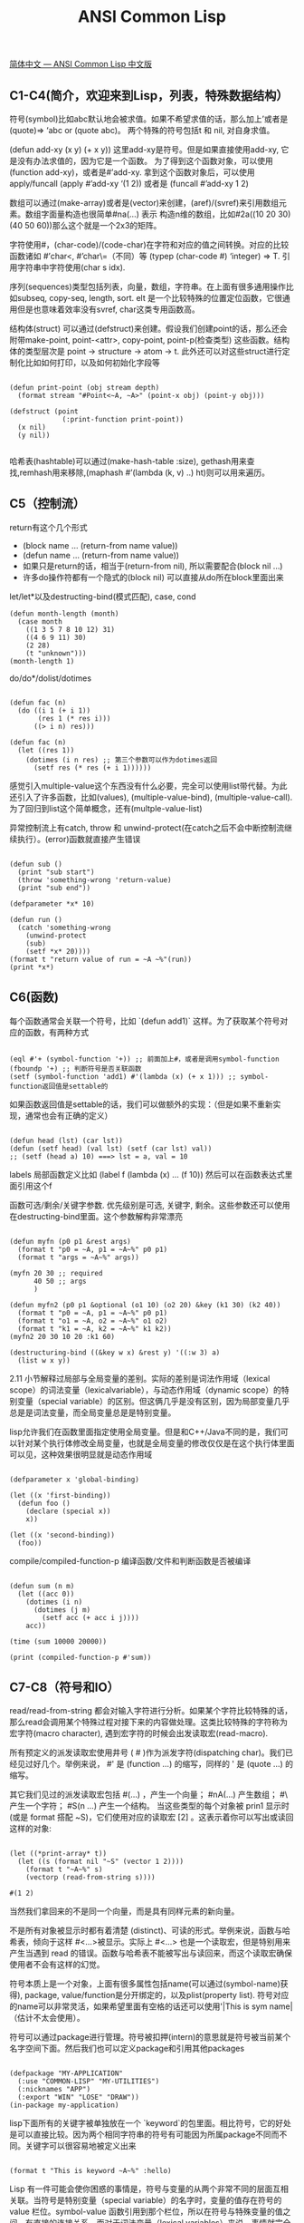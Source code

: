 #+title: ANSI Common Lisp

[[https://acl.readthedocs.io/en/latest/zhCN/index.html][简体中文 — ANSI Common Lisp 中文版]]

** C1-C4(简介，欢迎来到Lisp，列表，特殊数据结构）

符号(symbol)比如abc默认地会被求值。如果不希望求值的话，那么加上’或者是(quote)=> ‘abc or (quote abc)。
两个特殊的符号包括t 和 nil, 对自身求值。

(defun add-xy (x y) (+ x y)) 这里add-xy是符号。但是如果直接使用add-xy, 它是没有办法求值的，因为它是一个函数。
为了得到这个函数对象，可以使用(function add-xy)，或者是#’add-xy. 拿到这个函数对象后，可以使用apply/funcall
(apply #’add-xy ‘(1 2)) 或者是 (funcall #’add-xy 1 2)

数组可以通过(make-array)或者是(vector)来创建，(aref)/(svref)来引用数组元素。数组字面量构造也很简单#na(…) 表示
构造n维的数组，比如#2a((10 20 30) (40 50 60))那么这个就是一个2x3的矩阵。

字符使用#\c表示，(char-code)/(code-char)在字符和对应的值之间转换。对应的比较函数诸如 #’char<, #’char\=（不同）等
(typep (char-code #\a) ‘integer) => T. 引用字符串中字符使用(char s idx).

序列(sequences)类型包括列表，向量，数组，字符串。在上面有很多通用操作比如subseq, copy-seq, length, sort. elt
是一个比较特殊的位置定位函数，它很通用但是也意味着效率没有svref, char这类专用函数高。

结构体(struct) 可以通过(defstruct)来创建。假设我们创建point的话，那么还会附带make-point, point-<attr>, copy-point, point-p(检查类型)
这些函数。结构体的类型层次是 point -> structure -> atom -> t. 此外还可以对这些struct进行定制化比如如何打印，以及如何初始化字段等

#+BEGIN_SRC Lisp

(defun print-point (obj stream depth)
  (format stream "#Point<~A, ~A>" (point-x obj) (point-y obj)))

(defstruct (point
             (:print-function print-point))
  (x nil)
  (y nil))

#+END_SRC
哈希表(hashtable)可以通过(make-hash-table :size), gethash用来查找,remhash用来移除,(maphash #’(lambda (k, v) ..) ht)则可以用来遍历。

** C5（控制流）

return有这个几个形式
- (block name ... (return-from name value))
- (defun name ... (return-from name value))
- 如果只是return的话，相当于(return-from nil), 所以需要配合(block nil ...)
- 许多do操作符都有一个隐式的(block nil) 可以直接从do所在block里面出来

let/let*以及destructing-bind(模式匹配), case, cond

#+BEGIN_SRC Lisp
(defun month-length (month)
  (case month
    ((1 3 5 7 8 10 12) 31)
    ((4 6 9 11) 30)
    (2 28)
    (t "unknown")))
(month-length 1)
#+END_SRC

do/do*/dolist/dotimes

#+BEGIN_SRC Lisp

(defun fac (n)
  (do ((i 1 (+ i 1))
       (res 1 (* res i)))
      ((> i n) res)))

(defun fac (n)
  (let ((res 1))
    (dotimes (i n res) ;; 第三个参数可以作为dotimes返回
      (setf res (* res (+ i 1))))))
#+END_SRC

感觉引入multiple-value这个东西没有什么必要，完全可以使用list带代替。为此还引入了许多函数，比如(values), (multiple-value-bind), (multiple-value-call). 为了回归到list这个简单概念，还有(multple-value-list)

异常控制流上有catch, throw 和 unwind-protect(在catch之后不会中断控制流继续执行）。(error)函数就直接产生错误

#+BEGIN_SRC Lisp

(defun sub ()
  (print "sub start")
  (throw 'something-wrong 'return-value)
  (print "sub end"))

(defparameter *x* 10)

(defun run ()
  (catch 'something-wrong
    (unwind-protect
    (sub)
    (setf *x* 20))))
(format t "return value of run = ~A ~%"(run))
(print *x*)
#+END_SRC

** C6(函数)

每个函数通常会关联一个符号，比如 `(defun add1)` 这样。为了获取某个符号对应的函数，有两种方式

#+BEGIN_SRC Lisp

(eql #'+ (symbol-function '+)) ;; 前面加上#，或者是调用symbol-function
(fboundp '+) ;; 判断符号是否关联函数
(setf (symbol-function 'add1) #'(lambda (x) (+ x 1))) ;; symbol-function返回值是settable的
#+END_SRC

如果函数返回值是settable的话，我们可以做额外的实现：（但是如果不重新实现，通常也会有正确的定义）

#+BEGIN_SRC Lisp

(defun head (lst) (car lst))
(defun (setf head) (val lst) (setf (car lst) val))
;; (setf (head a) 10) ===> lst = a, val = 10
#+END_SRC

labels 局部函数定义比如 (label f (lambda (x) ... (f 10)) 然后可以在函数表达式里面引用这个f

函数可选/剩余/关键字参数. 优先级别是可选, 关键字, 剩余。这些参数还可以使用在destructing-bind里面。这个参数解构非常漂亮

#+BEGIN_SRC Lisp

(defun myfn (p0 p1 &rest args)
  (format t "p0 = ~A, p1 = ~A~%" p0 p1)
  (format t "args = ~A~%" args))

(myfn 20 30 ;; required
      40 50 ;; args
      )

(defun myfn2 (p0 p1 &optional (o1 10) (o2 20) &key (k1 30) (k2 40))
  (format t "p0 = ~A, p1 = ~A~%" p0 p1)
  (format t "o1 = ~A, o2 = ~A~%" o1 o2)
  (format t "k1 = ~A, k2 = ~A~%" k1 k2))
(myfn2 20 30 10 20 :k1 60)

(destructuring-bind ((&key w x) &rest y) '((:w 3) a)
  (list w x y))
#+END_SRC

2.11 小节解释过局部与全局变量的差别。实际的差别是词法作用域（lexical scope）的词法变量（lexicalvariable），与动态作用域（dynamic scope）的特别变量（special variable）的区别。但这俩几乎是没有区别，因为局部变量几乎总是是词法变量，而全局变量总是是特别变量。

lisp允许我们在函数里面指定使用全局变量。但是和C++/Java不同的是，我们可以针对某个执行体修改全局变量，也就是全局变量的修改仅仅是在这个执行体里面可以见，这种效果很明显就是动态作用域

#+BEGIN_SRC Lisp

(defparameter x 'global-binding)

(let ((x 'first-binding))
  (defun foo ()
    (declare (special x))
    x))

(let ((x 'second-binding))
  (foo))
#+END_SRC

compile/compiled-function-p 编译函数/文件和判断函数是否被编译

#+BEGIN_SRC Lisp

(defun sum (n m)
  (let ((acc 0))
    (dotimes (i n)
      (dotimes (j m)
        (setf acc (+ acc i j))))
    acc))

(time (sum 10000 20000))

(print (compiled-function-p #'sum))
#+END_SRC

** C7-C8（符号和IO）
read/read-from-string 都会对输入字符进行分析。如果某个字符比较特殊的话，那么read会调用某个特殊过程对接下来的内容做处理。这类比较特殊的字符称为宏字符(macro character), 遇到宏字符的时候会出发读取宏(read-macro).

所有预定义的派发读取宏使用井号 ( # )作为派发字符(dispatching char)。我们已经见过好几个。举例来说， #' 是 (function ...) 的缩写，同样的 ' 是 (quote ...) 的缩写。

其它我们见过的派发读取宏包括 #(...) ，产生一个向量； #nA(...) 产生数组； #\ 产生一个字符； #S(n ...) 产生一个结构。
当这些类型的每个对象被 prin1 显示时 (或是 format 搭配 ~S)，它们使用对应的读取宏 [2] 。这表示着你可以写出或读回这样的对象:

#+BEGIN_SRC Lisp

(let ((*print-array* t))
  (let ((s (format nil "~S" (vector 1 2))))
    (format t "~A~%" s)
    (vectorp (read-from-string s))))

#(1 2)
#+END_SRC

当然我们拿回来的不是同一个向量，而是具有同样元素的新向量。

不是所有对象被显示时都有着清楚 (distinct)、可读的形式。举例来说，函数与哈希表，倾向于这样 #<...>被显示。实际上 #<...> 也是一个读取宏，但是特别用来产生当遇到 read 的错误。函数与哈希表不能被写出与读回来，而这个读取宏确保使用者不会有这样的幻觉。

符号本质上是一个对象，上面有很多属性包括name(可以通过(symbol-name)获得), package, value/function是分开绑定的，以及plist(property list). 符号对应的name可以非常灵活，如果希望里面有空格的话还可以使用'|This is sym name| （估计不太会使用）。

[[../images/acl-symbol-storage.png]]

符号可以通过package进行管理。符号被扣押(intern)的意思就是符号被当前某个名字空间下面。然后我们也可以定义package和引用其他packages

#+BEGIN_SRC Lisp

(defpackage "MY-APPLICATION"
  (:use "COMMON-LISP" "MY-UTILITIES")
  (:nicknames "APP")
  (:export "WIN" "LOSE" "DRAW"))
(in-package my-application)
#+END_SRC

lisp下面所有的关键字被单独放在一个 `keyword`的包里面。相比符号，它的好处是可以直接比较。因为两个相同字符串的符号有可能因为所属package不同而不同。关键字可以很容易地被定义出来

#+BEGIN_SRC Lisp

(format t "This is keyword ~A~%" :hello)
#+END_SRC

Lisp 有一件可能会使你困惑的事情是，符号与变量的从两个非常不同的层面互相关联。当符号是特别变量（special variable）的名字时，变量的值存在符号的 value 栏位。symbol-value 函数引用到那个栏位，所以在符号与特殊变量的值之间，有直接的连接关系。而对于词法变量（lexical variables）来说，事情就完全不一样了。一个作为词法变量的符号只不过是个占位符（placeholder）。编译器会将其转为一个寄存器（register）或内存位置的引用位址。在最后编译出来的代码中，我们无法追踪这个符号 (除非它被保存在调试器「debugger」的某个地方)。因此符号与词法变量的值之间是没有连接的；只要一有值，符号就消失了。

** C10(Macro)

调用 eval 是跨越代码与列表界线的一种方法。但它不是一个好方法:
1. 它的效率低下： eval 处理的是原始列表 (raw list)，或者当下编译它，或者用直译器求值。两种方法都比执行编译过的代码来得慢许多。
2. 表达式在没有词法语境 (lexical context)的情况下被求值。举例来说，如果你在一个 let 里调用 eval ，传给 eval 的表达式将无法引用由 let 所设置的变量。

#+BEGIN_SRC Lisp

(setf code '(lambda (x) (+ x 10)))


(let ((x (coerce code 'function)))
  (let ((y (compile nil code)))
    (apply x '(10))
    (apply y '(20))))
#+END_SRC

由于 coerce 与 compile 可接受列表作为参数，一个程序可以在动态执行时 (on the fly)构造新函数。但与调用 eval 比起来，这不是一个从根本解决的办法，并且需抱有同样的疑虑来检视这两个函数。函数 eval , coerce 与 compile 的麻烦不是它们跨越了代码与列表之间的界线，而是它们在执行期做这件事。跨越界线的代价昂贵。大多数情况下，在编译期做这件事是没问题的，当你的程序执行时，几乎不用成本。

defmacro / macroexpand-1 定义宏和展开宏。在宏里面通常使用backquote `. 在正常情况下面，backquote和quote是完全一样的。但是macro里面，可以使用,(comma)和,@(command-at)来重启求值：其中,解释为value, 而,@是将list参数展开变成一层。为了不让符号引起冲突，lisp提供一个特殊函数(gensym)来生成唯一符号，确保不会和其他符号冲突。

#+BEGIN_SRC Lisp

(defmacro myif (exp a &optional b)
  (let ((it (gensym)))
    `(let ((,it ,exp))
       (cond (,it ,a)
             (t ,b)))))

(pprint
 (macroexpand-1
 '(myif (> 10 20)
       (print "10 > 20")
       (print "10 <= 20"))))

;;;;;;;; output ;;;;;;;;
(LET ((#:G418 (> 10 20)))
  (COND (#:G418 (PRINT "10 > 20")) (T (PRINT "10 <= 20"))))
#+END_SRC

** C11(CLOS)

defclass可以用来创建类，可以指定从哪些类进行继承，以及有哪些字段。相比C++/Java但是这样创建出来的类是没有方法的，但是CLOS提供了比方法更强大的通用函数(Generic Functions)来实现方法。

#+BEGIN_SRC Lisp

(defclass obj ()
  ())

(defclass rect (obj)
  ((height :initform 20 :initarg :height :accessor rect-height)
   (width :initform 20 :initarg :width :accessor rect-width)))

(let ((a (make-instance 'rect :height 30 :width 30)))
  (print (rect-height a))
  (print (rect-width a)))
#+END_SRC


defclass里面还有一个关键字很有意思是 :allocation :class/:instance(默认）。如果是:class的话那么这个变量是类级别共享的。

如果某个类集成多个类的话，那么如何定义这些类的优先级别关系呢？简单来说就是尽可能地从左边开始查找。比如cast-statue最左边是statue, 然后试试sclpture, 直到根节点然后回退。所以优先级别是cast-statue ,statue , sculpture , casting , metalwork , standard-object , t。优先级的主要目的是，当一个通用函数 (generic function)被调用时，决定要用哪个方法。

#+BEGIN_SRC Lisp
(defclass sculpture () (height width depth))
(defclass statue (sclpture) (subject))
(defclass metalwork () (metal-type))
(defclass casting (metalwork) ())
(defclass cast-statue (statue casting) ())
#+END_SRC


通用函数(generic functions)简单地说就是依赖参数类型或者是参数表达式进行匹配。如果按照参数类型匹配的话，那么很明显需要知道每个类型的优先级别如何，然后尽可能匹配specialized(特化)的实现。

#+BEGIN_SRC Lisp
(defmethod combine ((ic ice-cream) x)
  (format nil "~A ice-cream with ~A."
          (name ic)
          x))
(defmethod combine ((x number) (y number))
    (+ x y))
(defmethod combine ((x (eql 'powder)) (y (eql 'spark)))
  'boom)
#+END_SRC

方法可以像一般 Common Lisp 函数一样有复杂的参数列表，但所有组成通用函数方法的参数列表必须是一致的(congruent)。参数的数量必须一致，同样数量的选择性参数（如果有的话），要嘛一起使用 &rest 或是&key 参数，或者一起不要用。下面的参数列表对是全部一致的。

- (x) (a)
- (x &optional y) (a &optional b)
- (x y &rest z) (a b &key c)
- (x y &key z) (a b &key c d)

而下列的参数列表对不是一致的：

- (x) (a b)
- (x &optional y) (a &optional b c)
- (x &optional y) (a &rest b)
- (x &key x y) (a)

只有必要参数可以被特化。所以每个方法都可以通过名字及必要参数的特化独一无二地识别出来。如果我们定义另一个方法，有着同样的修饰符及特化，它会覆写掉原先的。

在通用方法上还引入了辅助方法(auxiliary methods), 可以在(defmethod foo :before/:after)在foo方法上增加before和after调用来进行trace. 更有甚者还可以加入:around装饰这个方法)

在消息传递模型里，我们仅特化 (specialize) 第一个参数。 牵扯到多对象时，没有规则告诉方法该如何处理 ── 而对象回应消息的这个模型使得这更加难处理了。在消息传递模型里，方法是对象所有的，而在通用函数模型里，方法是特别为对象打造的 (specialized)。 如果我们仅特化第一个参数，那么通用函数模型和消息传递模型就是一样的。但在通用函数模型里，我们可以更进一步，要特化几个参数就几个。这也表示了，功能上来说，消息传递模型是通用函数模型的子集。如果你有通用函数模型，你可以仅特化第一个参数来模拟出消息传递模型。

** C13（速度）

https://stackoverflow.com/questions/14813801/proclaim-declaim-declare 这篇文章看起来declare/declaim都是用来做declaration的，只不过一个是local一个是global的，一个是symbol而另外一个macro.

lisp可以在针对文件或者某个block来调整编译选项：0-3重要程度，speed, compilation-speed, safety, space, debug

#+BEGIN_SRC Lisp
(declaim (optimize (speed 3))) ;; 针对文件级别
(defun sum (n m)
  (let ((res 0))
    ;; (declare (optimize (speed 3) (safety 0))) ;; 针对block/form级别
    (declare (optimize (speed 0) (debug 3)))
    (dotimes (i n)
      (dotimes (j m)
        (setf res (+ res i j))))
    res))

(time (sum 10000 20000))

#+END_SRC

此外我们还可以在变量上添加类型声明(type declarations)来提高速度。通常来说只有定长整数和定长整数的数组可以有比较大的优化空间，一旦这些类型确定的话可以有效使用cache locality来加速为计算，而且通常效果非常显著。我测试了一下，如果声明类型和实际类型不匹配的话，也不会出现任何错误。

#+BEGIN_SRC Lisp
(defun sum (n m)
  (let ((res 0))
    (declare (optimize (speed 3) (safety 0)))
    ;; (declare (optimize (speed 0) (debug 3)))
    (dotimes (i n)
      (dotimes (j m)
        (declare (fixnum i j)) ;; 提示编译器这里i,j都是定长整数
        (setf res (+ res i j))))
    res))

(time (sum 10000 20000))
#+END_SRC

** C14（进阶议题）

类型标识符(Type Specifiers): 可以通过类型组合+表达式(比如and, or, cond, if等）来定义某一类类型。我理解是它可以用来做静态分析，在编译期间就可以发现问题。

#+BEGIN_SRC Lisp
;; 在SBCL里面没有通过
(deftype multiple-of (n)
  `(and integer (satisfies (lambda (x)
                             (zerop (mod x ,n))))))
(typep 12 '(multiple-of 4))
#+END_SRC

读取宏(Read-Macros): 使用函数(set-macro-character)为某个宏字符(macro character)来定义读取宏(read-macros). 宏字符的含义是，当读取到这个字符的时候，我们需要使用另外一个函数来解释这个字符。

#+BEGIN_SRC Src
(set-macro-character #\'
 #'(lambda (stream char)
     (list (quote quote) (read stream t nil t))))
#+END_SRC

如果我们不希望增加更多宏字符，只需要在某个宏字符上增加扩展功能的话，那么可以使用(set-dispatch-macro-character)来设置。如果要增加更多宏字符用于派发的话，则需要使用（make-dispatch-macro-character) 函数。
